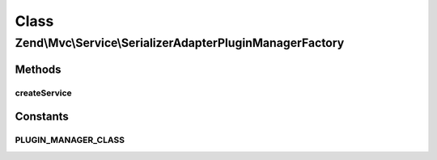 .. Mvc/Service/SerializerAdapterPluginManagerFactory.php generated using docpx on 01/30/13 03:02pm


Class
*****

Zend\\Mvc\\Service\\SerializerAdapterPluginManagerFactory
=========================================================

Methods
-------

createService
+++++++++++++

.. function:: createService()


    {@inheritDoc}





Constants
---------

PLUGIN_MANAGER_CLASS
++++++++++++++++++++

